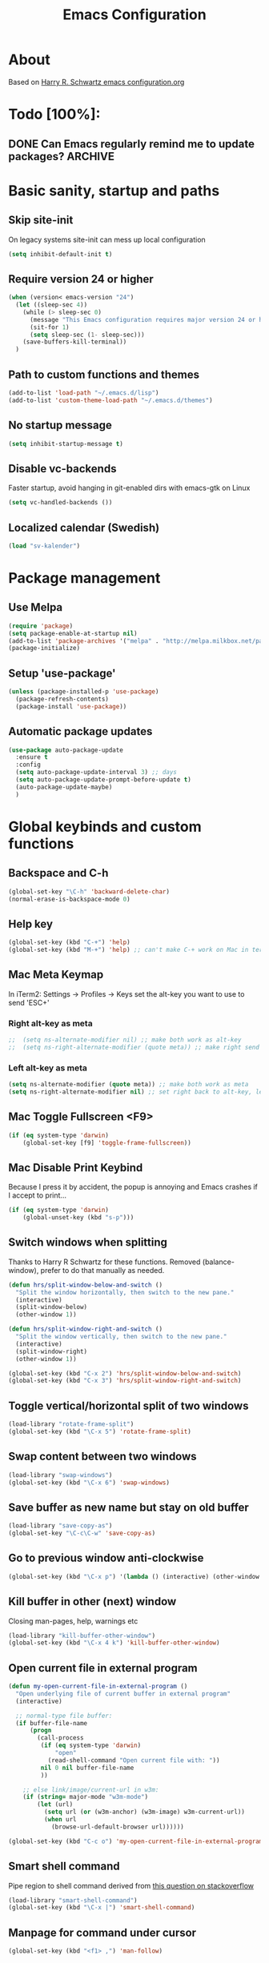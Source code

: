 #+TITLE: Emacs Configuration
#+STARTUP OVERVIEW

* About

Based on [[https://github.com/hrs/dotfiles/blob/master/emacs.d/configuration.org][Harry R. Schwartz emacs configuration.org]]

* Todo [100%]:

** DONE Can Emacs regularly remind me to update packages?           :ARCHIVE:

Maybe this? [[https://github.com/rranelli/auto-package-update.el][Auto package update]]

* Basic sanity, startup and paths

** Skip site-init

On legacy systems site-init can mess up local configuration

#+BEGIN_SRC emacs-lisp
  (setq inhibit-default-init t)
#+END_SRC

** Require version 24 or higher

#+BEGIN_SRC emacs-lisp
  (when (version< emacs-version "24")
    (let ((sleep-sec 4))
      (while (> sleep-sec 0)
        (message "This Emacs configuration requires major version 24 or higher! Exit in %d seconds" sleep-sec)
        (sit-for 1)
        (setq sleep-sec (1- sleep-sec)))
      (save-buffers-kill-terminal))
    )
#+END_SRC

** Path to custom functions and themes

#+BEGIN_SRC emacs-lisp
  (add-to-list 'load-path "~/.emacs.d/lisp")
  (add-to-list 'custom-theme-load-path "~/.emacs.d/themes")
#+END_SRC

** No startup message

#+BEGIN_SRC emacs-lisp
  (setq inhibit-startup-message t)
#+END_SRC

** Disable vc-backends

Faster startup, avoid hanging in git-enabled dirs with emacs-gtk on Linux

#+BEGIN_SRC emacs-lisp
  (setq vc-handled-backends ())
#+END_SRC

** Localized calendar (Swedish)
#+BEGIN_SRC emacs-lisp
  (load "sv-kalender")
#+END_SRC
* Package management

** Use Melpa

#+BEGIN_SRC emacs-lisp
  (require 'package)
  (setq package-enable-at-startup nil)
  (add-to-list 'package-archives '("melpa" . "http://melpa.milkbox.net/packages/") t)
  (package-initialize)
#+END_SRC

** Setup 'use-package'

#+BEGIN_SRC emacs-lisp
  (unless (package-installed-p 'use-package)
    (package-refresh-contents)
    (package-install 'use-package))
#+END_SRC

** Automatic package updates

#+BEGIN_SRC emacs-lisp
  (use-package auto-package-update
    :ensure t
    :config
    (setq auto-package-update-interval 3) ;; days
    (setq auto-package-update-prompt-before-update t)
    (auto-package-update-maybe)
    )
#+END_SRC

* Global keybinds and custom functions

** Backspace and C-h

#+BEGIN_SRC emacs-lisp
  (global-set-key "\C-h" 'backward-delete-char)
  (normal-erase-is-backspace-mode 0)
#+END_SRC

** Help key

#+BEGIN_SRC emacs-lisp
  (global-set-key (kbd "C-+") 'help)
  (global-set-key (kbd "M-+") 'help) ;; can't make C-+ work on Mac in terminal
#+END_SRC

** Mac Meta Keymap

In iTerm2: Settings -> Profiles -> Keys set the alt-key you want to use to send 'ESC+'

*** Right alt-key as meta

#+BEGIN_SRC emacs-lisp
;;  (setq ns-alternate-modifier nil) ;; make both work as alt-key
;;  (setq ns-right-alternate-modifier (quote meta)) ;; make right send 'meta (left is still alt-key)
#+END_SRC

*** Left alt-key as meta

#+BEGIN_SRC emacs-lisp
  (setq ns-alternate-modifier (quote meta)) ;; make both work as meta
  (setq ns-right-alternate-modifier nil) ;; set right back to alt-key, left still sends meta
#+END_SRC

** Mac Toggle Fullscreen <F9>

#+BEGIN_SRC emacs-lisp
  (if (eq system-type 'darwin)
      (global-set-key [f9] 'toggle-frame-fullscreen))
#+END_SRC

** Mac Disable Print Keybind

Because I press it by accident, the popup is annoying and Emacs crashes if I accept to print...

#+BEGIN_SRC emacs-lisp
  (if (eq system-type 'darwin)
      (global-unset-key (kbd "s-p")))
#+END_SRC

** Switch windows when splitting

Thanks to Harry R Schwartz for these functions. Removed (balance-window), prefer to do that manually as needed.

#+BEGIN_SRC emacs-lisp
  (defun hrs/split-window-below-and-switch ()
    "Split the window horizontally, then switch to the new pane."
    (interactive)
    (split-window-below)
    (other-window 1))

  (defun hrs/split-window-right-and-switch ()
    "Split the window vertically, then switch to the new pane."
    (interactive)
    (split-window-right)
    (other-window 1))

  (global-set-key (kbd "C-x 2") 'hrs/split-window-below-and-switch)
  (global-set-key (kbd "C-x 3") 'hrs/split-window-right-and-switch)
#+END_SRC

** Toggle vertical/horizontal split of two windows

#+BEGIN_SRC emacs-lisp
  (load-library "rotate-frame-split")
  (global-set-key (kbd "\C-x 5") 'rotate-frame-split)
#+END_SRC

** Swap content between two windows

#+BEGIN_SRC emacs-lisp
  (load-library "swap-windows")
  (global-set-key (kbd "\C-x 6") 'swap-windows)
#+END_SRC

** Save buffer as new name but stay on old buffer

#+BEGIN_SRC emacs-lisp
  (load-library "save-copy-as")
  (global-set-key "\C-c\C-w" 'save-copy-as)
#+END_SRC

** Go to previous window anti-clockwise

#+BEGIN_SRC emacs-lisp
  (global-set-key (kbd "\C-x p") '(lambda () (interactive) (other-window -1)))
#+END_SRC

** Kill buffer in other (next) window

Closing man-pages, help, warnings etc

#+BEGIN_SRC emacs-lisp
  (load-library "kill-buffer-other-window")
  (global-set-key (kbd "\C-x 4 k") 'kill-buffer-other-window)
#+END_SRC

** Open current file in external program

#+BEGIN_SRC emacs-lisp
  (defun my-open-current-file-in-external-program ()
    "Open underlying file of current buffer in external program"
    (interactive)

    ;; normal-type file buffer:
    (if buffer-file-name
        (progn
          (call-process
           (if (eq system-type 'darwin)
               "open"
             (read-shell-command "Open current file with: "))
           nil 0 nil buffer-file-name
           ))

      ;; else link/image/current-url in w3m:
      (if (string= major-mode "w3m-mode")
          (let (url)
            (setq url (or (w3m-anchor) (w3m-image) w3m-current-url))
            (when url
              (browse-url-default-browser url))))))

  (global-set-key (kbd "C-c o") 'my-open-current-file-in-external-program)
#+END_SRC

** Smart shell command

Pipe region to shell command derived from [[http://stackoverflow.com/questions/206806/filtering-text-through-a-shell-command-in-emacs][this question on stackoverflow]]

#+BEGIN_SRC emacs-lisp
  (load-library "smart-shell-command")
  (global-set-key (kbd "\C-x |") 'smart-shell-command)
#+END_SRC

** Manpage for command under cursor

#+BEGIN_SRC emacs-lisp
  (global-set-key (kbd "<f1> ,") 'man-follow)
#+END_SRC

** Grep

#+BEGIN_SRC emacs-lisp
  (global-set-key (kbd "\C-c g") 'grep)
  (setq next-error-highlight-no-select t) ; permanent highlight for matches
#+END_SRC

** Go to last change

#+BEGIN_SRC emacs-lisp
  (use-package goto-last-change
    :ensure t
    :commands (goto-last-change)
    :bind ("C-x C-u" . goto-last-change))
#+END_SRC

** Align regexp
#+BEGIN_SRC emacs-lisp
  (global-set-key (kbd "C-x a r") 'align-regexp)
#+END_SRC

* Package settings and keybinds

** Magit

#+BEGIN_SRC emacs-lisp
  (use-package magit
    :ensure t
    :bind ("C-x g" . magit-status))
#+END_SRC

** Smex

M-x replacement

#+BEGIN_SRC emacs-lisp
  (use-package smex
    :ensure t
    :bind (("M-x" . smex)
           ("M-X" . smex-major-mode-commands)
           ("C-c C-c M-x" . execute-extended-command))) ;; old M-x
#+END_SRC

** Ivy

Interactive completion: [[http://oremacs.com/swiper/][Ivy webpage]]

#+BEGIN_SRC emacs-lisp
  (use-package ivy
    :ensure swiper
    :demand t
    :init
    (setq ivy-use-virtual-buffers t)
    :config
    (ivy-mode 1)
    :bind (("C-s" . swiper) ;; replace default search
           :map ivy-mode-map
           ("C-h" . ivy-backward-delete-char) ;; use C-h in ivy popups/dialogs
           ))
#+END_SRC

** Avy

Emacs style navigation: [[https://github.com/abo-abo/avy][Avy on github]]

#+BEGIN_SRC emacs-lisp
  (use-package avy
    :ensure t
    :bind (("M-s" . avy-goto-char-2)))
#+END_SRC

** Org-mode

*** Directories
#+BEGIN_SRC emacs-lisp
  (setq org-directory "~/Dropbox/org")
  (setq org-default-notes-file (concat org-directory "/Capture.org"))
  (setq datavetenskap-todo-file "~/Dropbox/Datavetenskap/PLAN.org")
  (setq org-default-drill-file (concat org-directory "/Drill/Drill.org"))
#+END_SRC

*** External applications
#+BEGIN_SRC emacs-lisp
  ;; open directory links in dired and not Finder (mac)
  (add-to-list 'org-file-apps '(directory . emacs))
#+END_SRC
*** Handle http-links
#+BEGIN_SRC emacs-lisp
  ;; C-c C-o öppnar inom emacs (w3m)
  ;; C-u C-c C-o öppnar med extern browser
  (defun my-org-open-at-point (&optional arg)
    (interactive "P")
    (if (not arg)
        (org-open-at-point)
      (let ((browse-url-browser-function 'browse-url-default-browser))
        (org-open-at-point))))
#+END_SRC
*** Global keybinds for org-mode
#+BEGIN_SRC emacs-lisp
  ;; (bind-key installed as dependency from use-package, overrides any key using a hidden minor-mode)
  ;; https://emacs.stackexchange.com/questions/352/how-to-override-major-mode-bindings/360#360

  ;; These are global, ie not dependent on org-mode loaded:

  ;; Org Capture (using bind-key to override org-mode mapping:)
  (bind-key* (kbd "C-c C-x c") 'org-capture)

  ;; Save link to current file and line
  (global-set-key (kbd "C-c l") 'org-store-link)

  ;; Sort entries (TODO lists etc)
  (global-set-key (kbd "C-c s") 'org-sort-entries)

  ;; Wrap org-open-at-point
  (bind-key* (kbd "C-c C-o") 'my-org-open-at-point)
#+END_SRC

*** org-drill flashcard spaced repetition
#+BEGIN_SRC emacs-lisp
  (require 'org-drill)
  ;; göm headings för varje card:
  (setq org-drill-hide-item-headings-p t)
  (setq org-drill-add-random-noise-to-intervals-p t)
  (setq org-drill-adjust-intervals-for-early-and-late-repetitions-p t)
  (setq org-drill-learn-fraction 0.4) ; repetera frågor lite oftare, default = 0.5
  (setq org-drill-maximum-duration 40) ; 40m
#+END_SRC

*** org-journal
#+BEGIN_SRC emacs-lisp
  (use-package org-journal
    :ensure t
    :init
    (setq org-journal-dir (concat org-directory "/Journal"))
    (setq org-journal-file-format "%Y%m%d.org") ;; they are org-files after all
    (setq org-journal-hide-entries-p nil) ;; nil => like #+STARTUP: showall
    (setq org-journal-date-prefix "#+STARTUP: showall\n#+OPTIONS: toc:nil num:nil\n\n* ")
    (setq org-journal-date-format
          (let ((system-time-locale "sv_SE")) ;; swedish name of day
            (format-time-string "%A - %Y-%m-%d\n\n** Studielogg")))
    (setq org-journal-time-format "")
    (setq org-journal-time-prefix "*** ")
    :bind (("C-c C-x j j" . org-journal-new-entry)
           ("C-c C-x j f" . org-journal-open-next-entry)
           ("C-c C-x j b" . org-journal-open-previous-entry)
           ))
#+END_SRC
*** Capture templates
#+BEGIN_SRC emacs-lisp
  (defun my-org-default-drill-capture-format ()
    "Basic drill template"
    (concat "** Fact:          :"
            (format "%s" org-drill-question-tag)
            ":\n:PROPERTIES:\n:DATE_ADDED: %<%Y-%m-%d>\n:END:\n\n%i%?\n\n*** Svar\n\n")
    )
  (setq org-capture-templates
        `(("t" "Todo" entry (file+headline org-default-notes-file "Tasks")
           "* TODO %?\n  %i\n" :prepend t)
          ("c" "Datavetenskap Todo" entry (file+headline datavetenskap-todo-file "Blandade Uppgifter")
           "* TODO %?\n" :prepend t)
          ("n" "Note" entry (file+headline org-default-notes-file "Notes")
           "* %T %?\n  %l")
          ;; org-drill ----------------------
          ("a" "Algebra Drill" entry (file+headline org-default-drill-file "Algebra och Diskret Matematik")
           ,(my-org-default-drill-capture-format) :empty-lines 1)
          ("d" "Drill (Blandat)" entry (file+headline org-default-drill-file "Blandat")
           ,(my-org-default-drill-capture-format) :empty-lines 1)
          ))
#+END_SRC
*** Archiving
#+BEGIN_SRC emacs-lisp
  (setq org-archive-location (concat org-directory "/Archive.org::* From %s"))
#+END_SRC

*** Custom colors

#+BEGIN_SRC emacs-lisp
  (defun my-org-custom-faces ()
    (setq default-background (face-attribute 'default :background))
    (set-face-attribute 'org-block-begin-line nil :background default-background :foreground "#b3e5fc" :box nil)
    (set-face-attribute 'org-block-end-line   nil :background default-background :foreground "#b3e5fc" :box nil)
    (set-face-attribute 'org-level-1 nil :inherit 'outline-1 :foreground "DarkOrange2"
                        :background default-background :box nil :weight 'bold :height 1.3)
    (set-face-attribute 'org-level-2 nil :inherit 'outline-2 :foreground "YellowGreen"
                        :background default-background :box nil :height 1.1)
    (set-face-attribute 'org-level-3 nil :foreground "CornflowerBlue" :background default-background))

  (add-hook 'org-mode-hook 'my-org-custom-faces)
#+END_SRC

*** Pretty header bullets

#+BEGIN_SRC emacs-lisp
  (use-package org-bullets
    :ensure t)

  (add-hook 'org-mode-hook
            (lambda ()
              (org-bullets-mode t)))
#+END_SRC

*** Use ⤵ to show header collapsed mode

#+BEGIN_SRC emacs-lisp
  (setq org-ellipsis "⤵")
#+END_SRC

*** Code block syntax highlighting when editing

#+BEGIN_SRC emacs-lisp
  (setq org-src-fontify-natively t)
#+END_SRC

*** Code block make TAB act 'natively'

#+BEGIN_SRC emacs-lisp
  (setq org-src-tab-acts-natively t)
#+END_SRC

*** Enable resize inline images
#+BEGIN_SRC emacs-lisp
  (setq org-image-actual-width nil)
#+END_SRC
*** Code edit in same window

#+BEGIN_SRC emacs-lisp
  (setq org-src-window-setup 'current-window)
#+END_SRC

*** Babel code evaluation

#+BEGIN_SRC emacs-lisp
  (org-babel-do-load-languages
   'org-babel-load-languages
   '((python . t)
     (ruby . t)
     (emacs-lisp . t)
     (perl . t)
     (java . t)
     (haskell . t)
     (gnuplot . t)
     (sh . t)))
#+END_SRC

*** Latex document classes
#+BEGIN_SRC emacs-lisp
  (defun my-org-custom-latex-classes ()
    ;; use: #+LaTeX_CLASS: koma-article
    (add-to-list 'org-latex-classes
                 '("koma-article"
                   "\\documentclass{scrartcl}"
                   ("\\section{%s}" . "\\section*{%s}")
                   ("\\subsection{%s}" . "\\subsection*{%s}")
                   ("\\subsubsection{%s}" . "\\subsubsection*{%s}")
                   ("\\paragraph{%s}" . "\\paragraph*{%s}")
                   ("\\subparagraph{%s}" . "\\subparagraph*{%s}")))
    )
  (add-hook 'org-mode-hook 'my-org-custom-latex-classes)
#+END_SRC
*** CDLatex minor mode
[[http://orgmode.org/manual/CDLaTeX-mode.html#CDLaTeX-mode][org-manual cdlatex-mode]]
#+BEGIN_SRC emacs-lisp
  (use-package cdlatex
    :ensure t)

  (add-hook 'org-mode-hook
            (lambda ()
              (org-cdlatex-mode t)))
#+END_SRC
*** Latex export code syntax hightlighting (minted)

#+BEGIN_SRC emacs-lisp
  (defun my-org-latex-export-syntax-highlighting ()
    (setq org-latex-listings 'minted
          org-latex-pdf-process
          '("pdflatex -shell-escape -interaction nonstopmode -output-directory %o %f"
            "pdflatex -shell-escape -interaction nonstopmode -output-directory %o %f"
            "pdflatex -shell-escape -interaction nonstopmode -output-directory %o %f"))
    (add-to-list 'org-latex-packages-alist '("" "minted"))

    ;; Must change to imagemagick or formula preview images won't work with minted :/
    ;; imagemagick process is much slower since it converts by way of -> pdf -> png
    (setq org-latex-create-formula-image-program 'imagemagick)
    )

  (add-hook 'org-mode-hook 'my-org-latex-export-syntax-highlighting)
#+END_SRC

*** Twitter bootstrap exporting [[https://github.com/marsmining/ox-twbs]['ow-twbs']]

#+BEGIN_SRC emacs-lisp
  (use-package ox-twbs
    :ensure t)
#+END_SRC

*** Skip footer in html exports

#+BEGIN_SRC emacs-lisp
  (setq org-html-postamble nil)
#+END_SRC

*** Export to octopress

#+BEGIN_SRC emacs-lisp
  (load-library "octorgopress")
#+END_SRC

*** visual line mode

Visually wrap text in org-mode

#+BEGIN_SRC emacs-lisp
  (add-hook 'org-mode-hook
            (lambda ()
              (visual-line-mode)))
#+END_SRC

** Dired-x

#+BEGIN_SRC emacs-lisp
  (require 'dired-x)
#+END_SRC

** Ediff in dired + ediff config

[[https://oremacs.com/2017/03/18/dired-ediff/][Oremacs dired-ediff]]

-- markera två filer i dired, tryck sen 'e'

#+BEGIN_SRC emacs-lisp
  (load-library "ora-ediff-files")
  (define-key dired-mode-map "e" 'ora-ediff-files)
  (setq ediff-window-setup-function 'ediff-setup-windows-plain)
  (setq ediff-split-window-function 'split-window-horizontally)
  (setq ediff-diff-options "-w")
#+END_SRC

*** [[http://www.emacswiki.org/emacs/DiredOmitMode][Omit Mode]]

Toggle with M-o

#+BEGIN_SRC emacs-lisp
  (setq-default dired-omit-files-p t)
  (setq dired-omit-files
          (concat dired-omit-files "\\|^\\.DS_Store$"))
  (add-hook 'dired-mode-hook '(lambda ()
                                (local-set-key (kbd "M-o") 'dired-omit-mode)))
#+END_SRC

** Auctex

#+BEGIN_SRC emacs-lisp
  (use-package tex
    :ensure auctex)
#+END_SRC
** Neotree

#+BEGIN_SRC emacs-lisp
  ;;(use-package neotree
  ;;  :ensure t
  ;;    :init
  ;;    (setq neo-smart-open t)
  ;;    :bind ([f8] . neotree-toggle))
#+END_SRC

** Smart-tab

#+BEGIN_SRC emacs-lisp
  (use-package smart-tab
    :ensure t
    :demand t
    :config
    (global-smart-tab-mode 1)
    )
#+END_SRC

** Octave-mode
#+BEGIN_SRC emacs-lisp
  (add-to-list 'auto-mode-alist '("\\.m\\'" . octave-mode))

  ;; Emulate matlab-behaviour of sending current section, limited by %% comments
  (defun my-octave-send-section ()
    (interactive)
    (save-mark-and-excursion
     (re-search-backward "^\\s-*%%" nil -1)
     (push-mark nil t t)
     (move-end-of-line nil)
     (re-search-forward "^\\s-*%%" nil -1)
     (my-octave-source-region (region-beginning) (region-end))))

  (defun my-octave-source-region (start end)
    (let* ((temporary-file-directory (or default-directory
                                         (file-name-directory buffer-file-name)))
           (tmp-file-name (make-temp-file ".octave-mode-source-region-")))
      (write-region start end tmp-file-name nil -1)
      (octave-source-file tmp-file-name)
      (run-at-time "5 sec" nil #'delete-file tmp-file-name)
      ))

  (defun my-octave-setup ()
    (local-set-key (kbd "C-c RET") 'my-octave-send-section)

    (setq octave-comment-char ?%)
    (setq comment-start "%")
    (setq comment-add 0)

    ;; redefine octave-indent-comment for better matlab-compatibility
    ;; see https://github.com/hos/emacs.d/blob/master/site-lisp/init-octave.el
    (defun octave-indent-comment ()
      "A function for `smie-indent-functions' (which see)."
      (save-excursion
        (back-to-indentation)
        (cond
         ((octave-in-string-or-comment-p) nil)
         ((looking-at-p "\\(\\s<\\)\\1\\{2,\\}") 0)))))

  (add-hook 'octave-mode-hook 'my-octave-setup)

#+END_SRC
** Gnuplot
#+BEGIN_SRC emacs-lisp
  (use-package gnuplot
    :mode (("\\.gnuplot\\'" . gnuplot-mode)
           ("\\.gp\\'" . gnuplot-mode))
    :ensure t)
#+END_SRC
** w3m browser
#+BEGIN_SRC emacs-lisp
  (use-package w3m
    :ensure t)

  (add-hook 'w3m-mode-hook
            (lambda ()
              (define-key w3m-mode-map (kbd "M-s") 'avy-goto-char-2)))

  ;;change default browser for 'browse-url'  to w3m
  (setq browse-url-browser-function 'w3m-goto-url-new-session)

  ;;change w3m user-agent to android
  (setq w3m-user-agent "Mozilla/5.0 (Linux; U; Android 2.3.3; zh-tw; HTC_Pyramid Build/GRI40) AppleWebKit/533.1 (KHTML, like Gecko) Version/4.0 Mobile Safari/533.")

  (defun wikipedia-search (search-term)
    "Search for SEARCH-TERM on wikipedia"
    (interactive
     (let ((term (if mark-active
                     (buffer-substring (region-beginning) (region-end))
                   (word-at-point))))
       (list
        (read-string
         (format "Wikipedia (%s):" term) nil nil term)))
     )
    (browse-url
     (concat
      "http://en.m.wikipedia.org/w/index.php?search="
      search-term
      ))
    )
#+END_SRC
** Try (test packages without permanent install)

#+BEGIN_SRC emacs-lisp
  (use-package try
    :ensure t)
#+END_SRC

* Programming options and packages

** Use spaces for indent

#+BEGIN_SRC emacs-lisp
  (setq-default indent-tabs-mode nil)
#+END_SRC

** Auto-indent for all programming modes

#+BEGIN_SRC emacs-lisp
  (add-hook 'prog-mode-hook '(lambda ()
                               (local-set-key (kbd "RET") 'newline-and-indent)))
#+END_SRC

** Make TAB smarter

#+BEGIN_SRC emacs-lisp
  (add-hook 'prog-mode-hook 'smart-tab-mode)
#+END_SRC

** Delete trailing whitespace when saving

#+BEGIN_SRC emacs-lisp
  (add-hook 'before-save-hook 'delete-trailing-whitespace)
#+END_SRC

** Highlight long text (80 column rule)

   www.github.com/jordonbiondo/column-enforce-mode
   To customize behavior, see `column-enforce-column' and `column-enforce-face'

#+BEGIN_SRC emacs-lisp
  (use-package column-enforce-mode
    :ensure t
    :config (add-hook 'prog-mode-hook 'column-enforce-mode))

  ;; use wider lines for java
  (add-hook 'java-mode-hook (lambda () (setq column-enforce-column 99)))
#+END_SRC

** Always end files with a newline

#+BEGIN_SRC emacs-lisp
  (setq require-final-newline t)
#+END_SRC

** Preserve user and group of backup files

Specially important using sudo or su

#+BEGIN_SRC emacs-lisp
  (setq backup-by-copying-when-mismatch t)
#+END_SRC

** Comment/uncomment region keybinds

#+BEGIN_SRC emacs-lisp
  (global-set-key "\C-cc" 'comment-region)
  (global-set-key "\C-cu" 'uncomment-region)
#+END_SRC

** C-mode

#+BEGIN_SRC emacs-lisp
  (setq c-default-style "linux"
        c-basic-offset 4)
  (setq c-toggle-hungry-state t)
#+END_SRC

** Lisp-mode

Rainbow delimiters

#+BEGIN_SRC emacs-lisp
  (use-package rainbow-delimiters
    :ensure t
    :config
    (add-hook 'emacs-lisp-mode-hook 'rainbow-delimiters-mode)
    (add-hook 'lisp-mode-hook 'rainbow-delimiters-mode))
#+END_SRC

** Smartparens

Auto-complete ([{ etc

#+BEGIN_SRC emacs-lisp
  (use-package smartparens
    :ensure t
    :config
    (require 'smartparens-config)
    (add-hook 'prog-mode-hook 'smartparens-mode)
    (add-hook 'prog-mode-hook 'show-paren-mode)
    (add-hook 'markdown-mode-hook 'smartparens-mode)
    (add-hook 'dart-mode-hook 'smartparens-mode)
    (add-hook 'gfm-mode-hook 'smartparens-mode)
    (add-hook 'org-mode-hook 'smartparens-mode
    (add-hook 'gnuplot-mode-hook 'smartparens-mode)))
#+END_SRC

** Web-mode

#+BEGIN_SRC emacs-lisp
  (use-package web-mode
    :ensure t
    :mode ("\\.phpclass\\'"
           "\\.php\\'"
           "\\.js\\'"
           "\\.css\\'"
           "\\.html?\\'")
    :config
    (defun my-web-mode-hook ()
      "My settings for Web mode."
      (setq web-mode-markup-indent-offset 3)
      (setq web-mode-css-indent-offset 3)
      (setq web-mode-code-indent-offset 3)

      ;; Get colors from active theme
      (set-face-attribute 'web-mode-html-tag-face nil :foreground
                          (face-attribute 'font-lock-function-name-face :foreground))
      (set-face-attribute 'web-mode-html-attr-name-face nil :foreground
                          (face-attribute 'font-lock-type-face :foreground))
      (set-face-attribute 'web-mode-html-attr-value-face nil :foreground
                          (face-attribute 'font-lock-string-face :foreground))

      ;; Disable auto-pairing (Conflicts with smartparens-mode)
      (setq web-mode-disable-auto-pairing t)
      )
    (add-hook 'web-mode-hook  'my-web-mode-hook)

    ;; Make smartparens-mode play nice with web-mode, skip auto-completing <> inside code context
    (defun sp-webmode-is-code-context (id action context)
      (when (and (eq action 'insert)
                 (not (or (get-text-property (point) 'part-side) (get-text-property (point) 'block-side))))
        t))
    (sp-local-pair 'web-mode "<" nil :when '(sp-webmode-is-code-context)))
#+END_SRC

** Markdown-mode

#+BEGIN_SRC emacs-lisp
  (use-package markdown-mode
    :ensure t
    :mode (("\\.text\\'" . markdown-mode)
           ("\\.markdown\\'" . markdown-mode)
           ("\\.md\\'" . markdown-mode)
           ("README\\.md\\'" . gfm-mode)
           ("\\.txt\\'" . gfm-mode))
    :config
    (defun markdown-custom ()
      "my-markdown-mode-hook"
      (setq markdown-open-command "~/local/bin/marked")
      ;; gfm = git-flavoured-markdown; http://github.com/alampros/Docter
      (setq markdown-command      "~/local/bin/gfm"))

    (add-hook 'markdown-mode-hook 'markdown-custom))
#+END_SRC

** Yaml-mode

#+BEGIN_SRC emacs-lisp
  (use-package yaml-mode
    :ensure t
    :mode "\\.yml\\'")
#+END_SRC

** Slime (lisp)

#+BEGIN_SRC emacs-lisp
  (defun my-slime-repl-hook ()
    ;; tab-completion in the REPL
    (add-to-list 'smart-tab-completion-functions-alist '(slime-repl-mode . slime-complete-symbol))
    ;; treat slime-repl as prog-mode
    (run-hooks 'prog-mode-hook)
    )
  (when (require 'slime nil t)
    (add-hook 'lisp-mode-hook (lambda () (slime-mode t)))
    (add-hook 'inferior-lisp-mode-hook (lambda () (inferior-slime-mode t)))
    (setq inferior-lisp-program "sbcl")
    (slime-setup '(slime-fancy))
    (add-hook 'slime-repl-mode-hook 'my-slime-repl-hook))
#+END_SRC

** sh-mode

Disable << HEREDOC auto-completion

#+BEGIN_SRC emacs-lisp
  (add-hook 'sh-mode-hook
            (lambda ()
              (sh-electric-here-document-mode -1)))
#+END_SRC

** nqc (Lego RCX)

use c-mode for nqc files

#+BEGIN_SRC emacs-lisp
  (add-to-list 'auto-mode-alist '("\\.nqc\\'" . c-mode))
#+END_SRC

** Lua-mode

#+BEGIN_SRC emacs-lisp
  (use-package lua-mode
    :ensure t
    :mode "\\.lua$"
    :interpreter "lua")
#+END_SRC

** Haskell-mode

#+BEGIN_SRC emacs-lisp
  (use-package haskell-mode
    :ensure t
    :mode "\\.hs$"
    :interpreter "ghc"
    :config
    (defun my-haskell-config ()
      "my haskell config hook"
      (setq haskell-process-suggest-remove-import-lines t)
      (setq haskell-process-auto-import-loaded-modules t)
      (setq haskell-process-log t)
      (define-key haskell-mode-map (kbd "C-c h") 'haskell-hoogle) ;; in the editor
      (interactive-haskell-mode)
      (define-key haskell-interactive-mode-map
        (kbd "C-c h") 'haskell-hoogle) ;; in the repl
      (define-key haskell-mode-map (kbd "M-n")     'haskell-goto-next-error)
      (define-key haskell-mode-map (kbd "M-p")     'haskell-goto-prev-error)
      (define-key haskell-mode-map (kbd "C-c M-p") 'haskell-goto-first-error)
      )
    (add-hook 'haskell-mode-hook 'my-haskell-config))
#+END_SRC

** Dart-mode

#+BEGIN_SRC emacs-lisp
  ;; (use-package dart-mode
  ;;   :init (require 'compile)
  ;;   :ensure t
  ;;   :mode ("\\.dart\\'")
  ;;   :interpreter "dart")
#+END_SRC

* Themes, fonts and visual

** Default theme

#+BEGIN_SRC emacs-lisp
  (setq jee/loaded-default-theme nil)
  (defun jee/load-default-theme()
    (unless jee/loaded-default-theme
      (load-theme 'material t)            ;; <--- set default theme here
      (setq jee/loaded-default-theme t)))

  (use-package material-theme
    :ensure t
    :init (jee/load-default-theme))

  (use-package eclipse-theme
    :ensure t
    :init (jee/load-default-theme))

#+END_SRC

** Powerline

#+BEGIN_SRC emacs-lisp
  (if (display-graphic-p) ;; no powerline in terminal
      (progn
        (use-package powerline
          :ensure t
          :demand
          :init (setq powerline-default-separator 'arrow-fade)
          ;; alternate arrow arrow-fade bar box brace butt chamfer contour curve rounded roundstub slant wave zigzag utf8
          :config (powerline-default-theme))))
#+END_SRC

** Window manager operations (Mac/Linux)

*** Save / restore window-sizes

#+BEGIN_SRC emacs-lisp
  (if (display-graphic-p)
      (progn
        (load-library "restore-framegeometry")
        (add-hook 'after-init-hook 'load-framegeometry)
        (add-hook 'kill-emacs-hook 'save-framegeometry)))
#+END_SRC

*** Mac/Linux fonts

#+BEGIN_SRC emacs-lisp
  (if (display-graphic-p)
      (progn
        (if (string-equal (window-system) "x")  ; x = linux, ns = cocoa
            (progn
              (when (member "Bitstream Vera Sans Mono" (font-family-list))
                (set-default-font "Bitstream Vera Sans Mono-10" )))  ; Linux

          (progn
            (set-default-font "Menlo 13")) ; Mac
          )))
#+END_SRC

*** Hide toolbar/menubar/scrollbar

#+BEGIN_SRC emacs-lisp
  (tool-bar-mode 0)
  (menu-bar-mode 0)
  (when (display-graphic-p)
    (scroll-bar-mode -1))
#+END_SRC

*** Title bar shows buffer name

#+BEGIN_SRC emacs-lisp
  (if (display-graphic-p)
      (progn
        (setq frame-title-format '(buffer-file-name "Emacs: %b" ))))
#+END_SRC

*** Disable Ctrl-z

#+BEGIN_SRC emacs-lisp
  (if (display-graphic-p)
      (progn
        (global-set-key "\C-z" (lambda () (interactive) (message "Zzzzzz...")))))
#+END_SRC

** Highlight current line

#+BEGIN_SRC emacs-lisp
  ;; Always highlight current line
  (global-hl-line-mode)

  ;; Except in terminal-modes
  (add-hook 'term-mode-hook
            (lambda()
              (setq-local global-hl-line-mode nil)))
  (add-hook 'eshell-mode-hook
            (lambda()
              (setq-local global-hl-line-mode nil)))
#+END_SRC

** Vertical splits by default

#+BEGIN_SRC emacs-lisp
  (setq split-height-threshold nil)
  (setq split-width-treshold 0)
#+END_SRC
